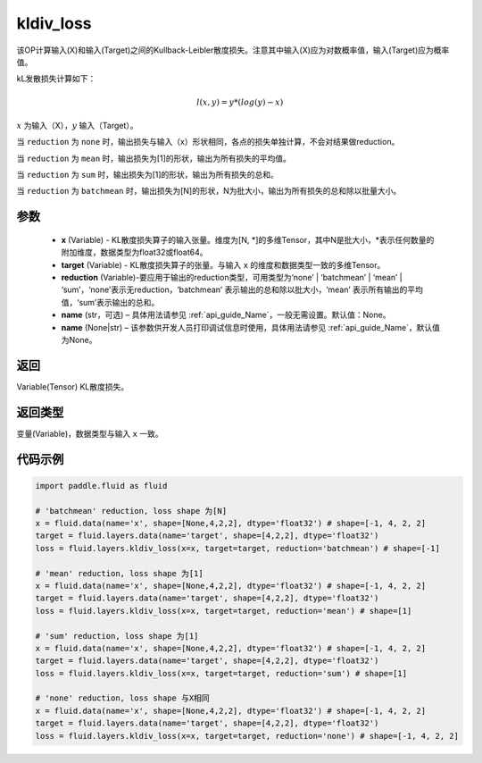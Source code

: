 .. _cn_api_fluid_layers_kldiv_loss:

kldiv_loss
-------------------------------

.. py:function:: paddle.fluid.layers.kldiv_loss(x, target, reduction='mean', name=None)




该OP计算输入(X)和输入(Target)之间的Kullback-Leibler散度损失。注意其中输入(X)应为对数概率值，输入(Target)应为概率值。

kL发散损失计算如下：

..  math::

    l(x, y) = y * (log(y) - x)

:math:`x` 为输入（X），:math:`y` 输入（Target）。

当 ``reduction``  为 ``none`` 时，输出损失与输入（x）形状相同，各点的损失单独计算，不会对结果做reduction。

当 ``reduction``  为 ``mean`` 时，输出损失为[1]的形状，输出为所有损失的平均值。

当 ``reduction``  为 ``sum`` 时，输出损失为[1]的形状，输出为所有损失的总和。

当 ``reduction``  为 ``batchmean`` 时，输出损失为[N]的形状，N为批大小，输出为所有损失的总和除以批量大小。

参数
::::::::::::

    - **x** (Variable) - KL散度损失算子的输入张量。维度为[N, \*]的多维Tensor，其中N是批大小，\*表示任何数量的附加维度，数据类型为float32或float64。
    - **target** (Variable) - KL散度损失算子的张量。与输入 ``x`` 的维度和数据类型一致的多维Tensor。
    - **reduction** (Variable)-要应用于输出的reduction类型，可用类型为‘none’ | ‘batchmean’ | ‘mean’ | ‘sum’，‘none’表示无reduction，‘batchmean’ 表示输出的总和除以批大小，‘mean’ 表示所有输出的平均值，‘sum’表示输出的总和。
    - **name** (str，可选) – 具体用法请参见 :ref:`api_guide_Name`，一般无需设置。默认值：None。
    - **name** (None|str) – 该参数供开发人员打印调试信息时使用，具体用法请参见 :ref:`api_guide_Name`，默认值为None。

返回
::::::::::::
Variable(Tensor) KL散度损失。

返回类型
::::::::::::
变量(Variable)，数据类型与输入 ``x`` 一致。

代码示例
::::::::::::

.. code-block:: python

    import paddle.fluid as fluid

    # 'batchmean' reduction, loss shape 为[N]
    x = fluid.data(name='x', shape=[None,4,2,2], dtype='float32') # shape=[-1, 4, 2, 2]
    target = fluid.layers.data(name='target', shape=[4,2,2], dtype='float32')
    loss = fluid.layers.kldiv_loss(x=x, target=target, reduction='batchmean') # shape=[-1]

    # 'mean' reduction, loss shape 为[1]
    x = fluid.data(name='x', shape=[None,4,2,2], dtype='float32') # shape=[-1, 4, 2, 2]
    target = fluid.layers.data(name='target', shape=[4,2,2], dtype='float32')
    loss = fluid.layers.kldiv_loss(x=x, target=target, reduction='mean') # shape=[1]

    # 'sum' reduction, loss shape 为[1]
    x = fluid.data(name='x', shape=[None,4,2,2], dtype='float32') # shape=[-1, 4, 2, 2]
    target = fluid.layers.data(name='target', shape=[4,2,2], dtype='float32')
    loss = fluid.layers.kldiv_loss(x=x, target=target, reduction='sum') # shape=[1]

    # 'none' reduction, loss shape 与X相同
    x = fluid.data(name='x', shape=[None,4,2,2], dtype='float32') # shape=[-1, 4, 2, 2]
    target = fluid.layers.data(name='target', shape=[4,2,2], dtype='float32')
    loss = fluid.layers.kldiv_loss(x=x, target=target, reduction='none') # shape=[-1, 4, 2, 2]







